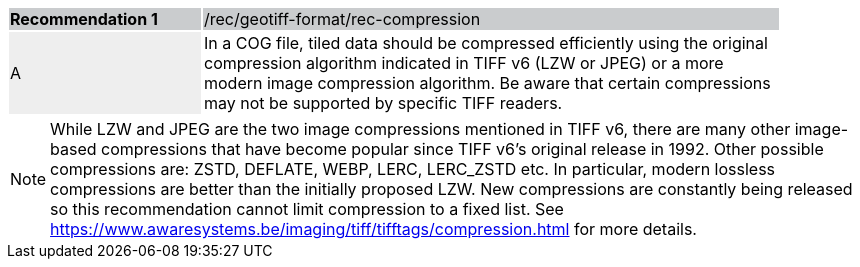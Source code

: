[%unnumbered]
[width="90%",cols="2,6"]
|===
|*Recommendation {counter:rec-id}* {set:cellbgcolor:#CACCCE}|/rec/geotiff-format/rec-compression
| A {set:cellbgcolor:#EEEEEE}| In a COG file, tiled data should be compressed efficiently using the original compression algorithm indicated in TIFF v6 (LZW or JPEG) or a more modern image compression algorithm. Be aware that certain compressions may not be supported by specific TIFF readers.{set:cellbgcolor:#FFFFFF}
|===

NOTE: While  LZW and JPEG are the two image compressions mentioned in TIFF v6, there are many other image-based compressions that have become popular since TIFF v6's original release in 1992. Other possible compressions are: ZSTD, DEFLATE, WEBP, LERC, LERC_ZSTD etc. In particular, modern lossless compressions are better than the initially proposed LZW.  New compressions are constantly being released so this recommendation cannot limit compression to a fixed list. See https://www.awaresystems.be/imaging/tiff/tifftags/compression.html for more details.
